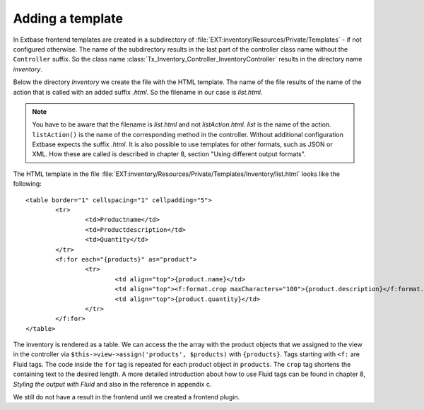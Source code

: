 Adding a template
======================

In Extbase frontend templates are created in a subdirectory of
:file:`EXT:inventory/Resources/Private/Templates` - if not configured otherwise.
The name of the subdirectory results in the last part of the controller
class name without the ``Controller`` suffix.
So the class name :class:`Tx_Inventory_Controller_InventoryController` results in the
directory name *inventory*.

Below the directory *Inventory* we create the file with the HTML template. The name
of the file results of the name of the action that is called with an added 
suffix *.html*. So the filename in our case is *list.html*.

.. note::

	You have to be aware that the filename is *list.html* and not *listAction.html*.
	*list* is the name of the action. ``listAction()`` is the name of the corresponding
	method in the controller. Without additional configuration Extbase expects the suffix
	*.html*. It is also possible to use templates for other formats, such as JSON or XML.
	How these are called is described in chapter 8, section "Using different output formats".

The HTML template in the file
:file:`EXT:inventory/Resources/Private/Templates/Inventory/list.html` looks like the
following::

	<table border="1" cellspacing="1" cellpadding="5">
		<tr>
			<td>Productname</td>    
			<td>Productdescription</td>
			<td>Quantity</td>
		</tr>
		<f:for each="{products}" as="product">
			<tr>
				<td align="top">{product.name}</td>    
				<td align="top"><f:format.crop maxCharacters="100">{product.description}</f:format.crop></td>    
				<td align="top">{product.quantity}</td>    
			</tr>
		</f:for>
	</table>

The inventory is rendered as a table. We can access the
the array with the product objects that we assigned to the view in the 
controller via ``$this->view->assign('products', $products)`` with ``{products}``.
Tags starting with ``<f:`` are Fluid tags. The code inside the ``for`` tag is repeated for
each product object in ``products``. The ``crop`` tag shortens the containing text to
the desired length.
A more detailed introduction about how to use Fluid tags can be found in chapter
8, *Styling the output with Fluid* and also in the reference in appendix c.

We still do not have a result in the frontend until we created a frontend 
plugin.

